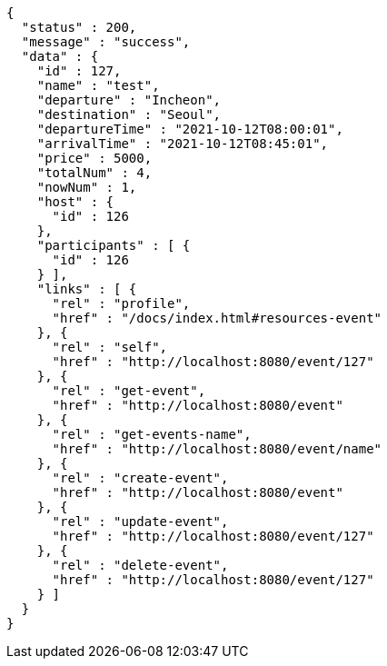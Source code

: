 [source,options="nowrap"]
----
{
  "status" : 200,
  "message" : "success",
  "data" : {
    "id" : 127,
    "name" : "test",
    "departure" : "Incheon",
    "destination" : "Seoul",
    "departureTime" : "2021-10-12T08:00:01",
    "arrivalTime" : "2021-10-12T08:45:01",
    "price" : 5000,
    "totalNum" : 4,
    "nowNum" : 1,
    "host" : {
      "id" : 126
    },
    "participants" : [ {
      "id" : 126
    } ],
    "links" : [ {
      "rel" : "profile",
      "href" : "/docs/index.html#resources-event"
    }, {
      "rel" : "self",
      "href" : "http://localhost:8080/event/127"
    }, {
      "rel" : "get-event",
      "href" : "http://localhost:8080/event"
    }, {
      "rel" : "get-events-name",
      "href" : "http://localhost:8080/event/name"
    }, {
      "rel" : "create-event",
      "href" : "http://localhost:8080/event"
    }, {
      "rel" : "update-event",
      "href" : "http://localhost:8080/event/127"
    }, {
      "rel" : "delete-event",
      "href" : "http://localhost:8080/event/127"
    } ]
  }
}
----